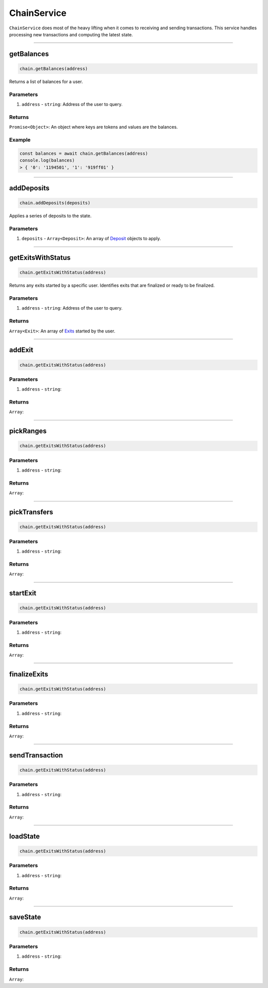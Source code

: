 ============
ChainService
============

``ChainService`` does most of the heavy lifting when it comes to receiving and sending transactions.
This service handles processing new transactions and computing the latest state.

------------------------------------------------------------------------------

getBalances
===========

.. code-block:: javascript

    chain.getBalances(address)

Returns a list of balances for a user.

----------
Parameters
----------

1. ``address`` - ``string``: Address of the user to query.

-------
Returns
-------

``Promise<Object>``: An object where keys are tokens and values are the balances.

-------
Example
-------

.. code-block:: javascript

    const balances = await chain.getBalances(address)
    console.log(balances)
    > { '0': '1194501', '1': '919ff01' }

------------------------------------------------------------------------------

addDeposits
===========

.. code-block:: javascript

    chain.addDeposits(deposits)

Applies a series of deposits to the state.

----------
Parameters
----------

1. ``deposits`` - ``Array<Deposit>``: An array of Deposit_ objects to apply.

------------------------------------------------------------------------------

getExitsWithStatus
==================

.. code-block:: javascript

    chain.getExitsWithStatus(address)

Returns any exits started by a specific user.
Identifies exits that are finalized or ready to be finalized.

----------
Parameters
----------

1. ``address`` - ``string``: Address of the user to query.

-------
Returns
-------

``Array<Exit>``: An array of Exits_ started by the user.

------------------------------------------------------------------------------

addExit
=======

.. code-block:: javascript

    chain.getExitsWithStatus(address)


----------
Parameters
----------

1. ``address`` - ``string``:

-------
Returns
-------

``Array``:

------------------------------------------------------------------------------

pickRanges
==========

.. code-block:: javascript

    chain.getExitsWithStatus(address)


----------
Parameters
----------

1. ``address`` - ``string``:

-------
Returns
-------

``Array``:

------------------------------------------------------------------------------

pickTransfers
=============

.. code-block:: javascript

    chain.getExitsWithStatus(address)


----------
Parameters
----------

1. ``address`` - ``string``:

-------
Returns
-------

``Array``:

------------------------------------------------------------------------------

startExit
=========

.. code-block:: javascript

    chain.getExitsWithStatus(address)


----------
Parameters
----------

1. ``address`` - ``string``:

-------
Returns
-------

``Array``:

------------------------------------------------------------------------------

finalizeExits
=============

.. code-block:: javascript

    chain.getExitsWithStatus(address)


----------
Parameters
----------

1. ``address`` - ``string``:

-------
Returns
-------

``Array``:

------------------------------------------------------------------------------

sendTransaction
===============

.. code-block:: javascript

    chain.getExitsWithStatus(address)


----------
Parameters
----------

1. ``address`` - ``string``:

-------
Returns
-------

``Array``:

------------------------------------------------------------------------------

loadState
=========

.. code-block:: javascript

    chain.getExitsWithStatus(address)


----------
Parameters
----------

1. ``address`` - ``string``:

-------
Returns
-------

``Array``:

------------------------------------------------------------------------------

saveState
=========

.. code-block:: javascript

    chain.getExitsWithStatus(address)


----------
Parameters
----------

1. ``address`` - ``string``:

-------
Returns
-------

``Array``:

.. _Deposit: TODO
.. _Exits: TODO
.. _Transaction: specs/transactions.html#transaction-object
.. _Proof: specs/proofs.html#proof-object
